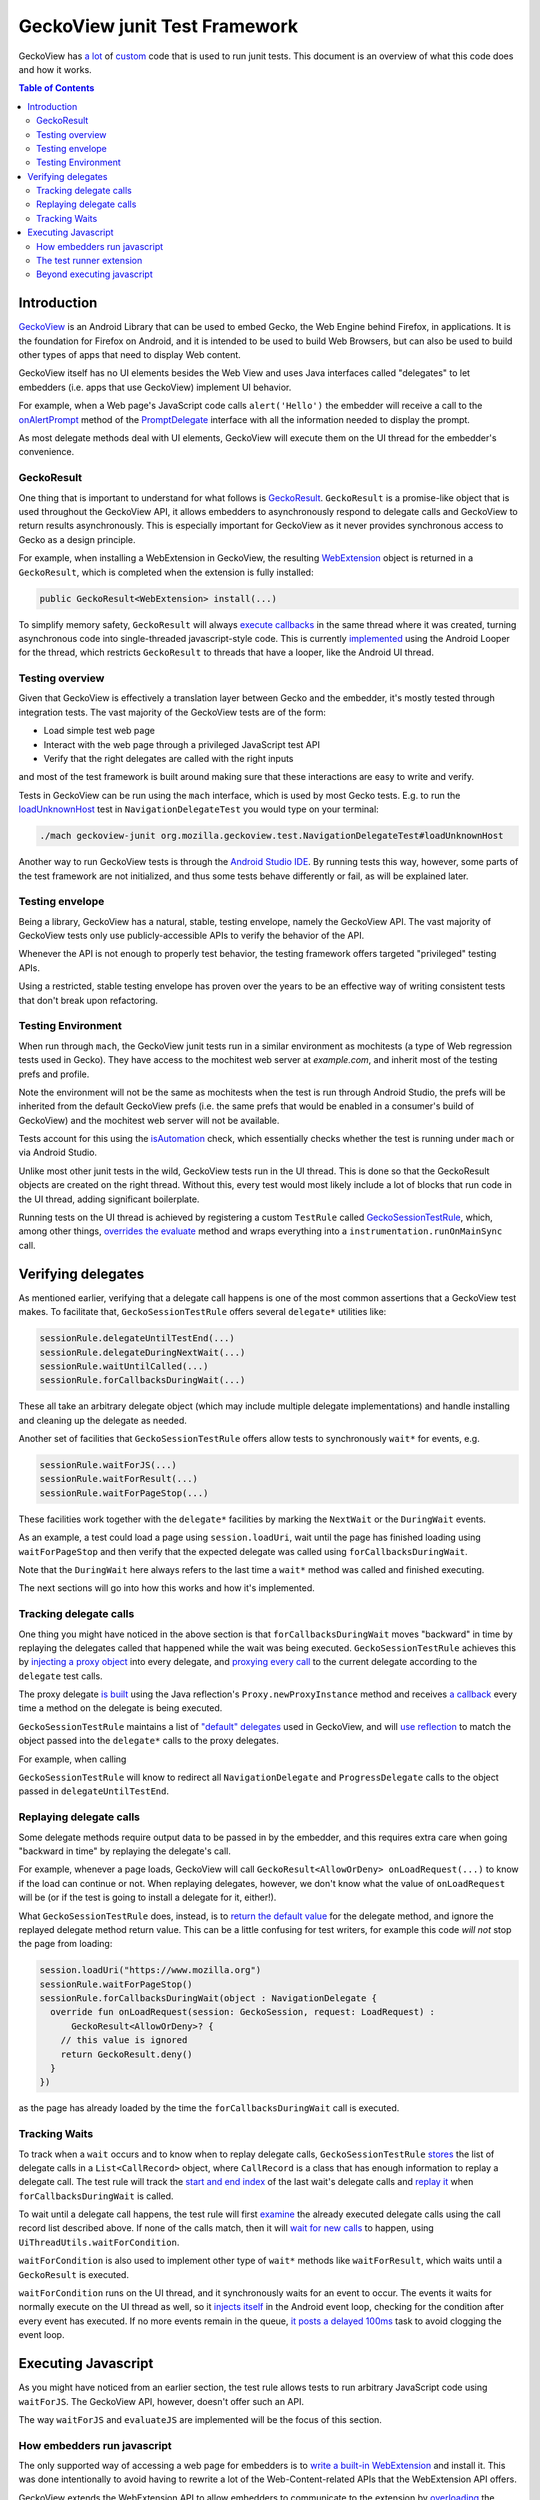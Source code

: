.. -*- Mode: rst; fill-column: 80; -*-

==============================
GeckoView junit Test Framework
==============================

GeckoView has `a lot
<https://searchfox.org/mozilla-central/rev/36904ac58d2528fc59f640db57cc9429103368d3/mobile/android/geckoview/src/androidTest/java/org/mozilla/geckoview/test/rule/GeckoSessionTestRule.java>`_
of `custom
<https://searchfox.org/mozilla-central/source/mobile/android/geckoview/src/androidTest/assets/web_extensions/test-support>`_
code that is used to run junit tests. This document is an overview of what this
code does and how it works.

.. contents:: Table of Contents
   :depth: 2
   :local:

Introduction
============

`GeckoView <https://geckoview.dev>`_ is an Android Library that can be used to
embed Gecko, the Web Engine behind Firefox, in applications. It is the
foundation for Firefox on Android, and it is intended to be used to build Web
Browsers, but can also be used to build other types of apps that need to
display Web content.

GeckoView itself has no UI elements besides the Web View and uses Java
interfaces called "delegates" to let embedders (i.e. apps that use GeckoView)
implement UI behavior.

For example, when a Web page's JavaScript code calls ``alert('Hello')`` the
embedder will receive a call to the `onAlertPrompt
<https://mozilla.github.io/geckoview/javadoc/mozilla-central/org/mozilla/geckoview/GeckoSession.PromptDelegate.html#onAlertPrompt-org.mozilla.geckoview.GeckoSession-org.mozilla.geckoview.GeckoSession.PromptDelegate.AlertPrompt->`_
method of the `PromptDelegate
<https://mozilla.github.io/geckoview/javadoc/mozilla-central/org/mozilla/geckoview/GeckoSession.PromptDelegate.html>`_
interface with all the information needed to display the prompt.

As most delegate methods deal with UI elements, GeckoView will execute them on
the UI thread for the embedder's convenience.

GeckoResult
-----------

One thing that is important to understand for what follows is `GeckoResult
<https://mozilla.github.io/geckoview/javadoc/mozilla-central/org/mozilla/geckoview/GeckoResult.html>`_.
``GeckoResult`` is a promise-like object that is used throughout the GeckoView
API, it allows embedders to asynchronously respond to delegate calls and
GeckoView to return results asynchronously. This is especially important for
GeckoView as it never provides synchronous access to Gecko as a design
principle.

For example, when installing a WebExtension in GeckoView, the resulting
`WebExtension
<https://mozilla.github.io/geckoview/javadoc/mozilla-central/org/mozilla/geckoview/WebExtension.html>`_
object is returned in a ``GeckoResult``, which is completed when the extension
is fully installed:

.. code:: java

  public GeckoResult<WebExtension> install(...)

To simplify memory safety, ``GeckoResult`` will always `execute callbacks
<https://searchfox.org/mozilla-central/rev/36904ac58d2528fc59f640db57cc9429103368d3/mobile/android/geckoview/src/main/java/org/mozilla/geckoview/GeckoResult.java#740-744>`_
in the same thread where it was created, turning asynchronous code into
single-threaded javascript-style code. This is currently `implemented
<https://searchfox.org/mozilla-central/rev/36904ac58d2528fc59f640db57cc9429103368d3/mobile/android/geckoview/src/main/java/org/mozilla/geckoview/GeckoResult.java#285>`_
using the Android Looper for the thread, which restricts ``GeckoResult`` to
threads that have a looper, like the Android UI thread.

Testing overview
----------------

Given that GeckoView is effectively a translation layer between Gecko and the
embedder, it's mostly tested through integration tests. The vast majority of
the GeckoView tests are of the form:

- Load simple test web page
- Interact with the web page through a privileged JavaScript test API
- Verify that the right delegates are called with the right inputs

and most of the test framework is built around making sure that these
interactions are easy to write and verify.

Tests in GeckoView can be run using the ``mach`` interface, which is used by
most Gecko tests. E.g. to run the `loadUnknownHost
<https://searchfox.org/mozilla-central/rev/36904ac58d2528fc59f640db57cc9429103368d3/mobile/android/geckoview/src/androidTest/java/org/mozilla/geckoview/test/NavigationDelegateTest.kt#186-196>`_
test in ``NavigationDelegateTest`` you would type on your terminal:

.. code:: shell

  ./mach geckoview-junit org.mozilla.geckoview.test.NavigationDelegateTest#loadUnknownHost

Another way to run GeckoView tests is through the `Android Studio IDE
<https://developer.android.com/studio>`_. By running tests this way, however,
some parts of the test framework are not initialized, and thus some tests
behave differently or fail, as will be explained later.

Testing envelope
----------------

Being a library, GeckoView has a natural, stable, testing envelope, namely the
GeckoView API. The vast majority of GeckoView tests only use
publicly-accessible APIs to verify the behavior of the API.

Whenever the API is not enough to properly test behavior, the testing framework
offers targeted "privileged" testing APIs.

Using a restricted, stable testing envelope has proven over the years to be an
effective way of writing consistent tests that don't break upon refactoring.

Testing Environment
-------------------

When run through ``mach``, the GeckoView junit tests run in a similar
environment as mochitests (a type of Web regression tests used in Gecko). They
have access to the mochitest web server at `example.com`, and inherit most of
the testing prefs and profile.

Note the environment will not be the same as mochitests when the test is run
through Android Studio, the prefs will be inherited from the default GeckoView
prefs (i.e. the same prefs that would be enabled in a consumer's build of
GeckoView) and the mochitest web server will not be available.

Tests account for this using the `isAutomation
<https://searchfox.org/mozilla-central/rev/95d8478112eecdd0ee249a941788e03f47df240b/mobile/android/geckoview/src/androidTest/java/org/mozilla/geckoview/test/util/Environment.java#36-38>`_
check, which essentially checks whether the test is running under ``mach`` or
via Android Studio.

Unlike most other junit tests in the wild, GeckoView tests run in the UI
thread. This is done so that the GeckoResult objects are created on the right
thread. Without this, every test would most likely include a lot of blocks that
run code in the UI thread, adding significant boilerplate.

Running tests on the UI thread is achieved by registering a custom ``TestRule``
called `GeckoSessionTestRule
<https://searchfox.org/mozilla-central/rev/36904ac58d2528fc59f640db57cc9429103368d3/mobile/android/geckoview/src/androidTest/java/org/mozilla/geckoview/test/NavigationDelegateTest.kt#186-196>`_,
which, among other things, `overrides the evaluate
<https://searchfox.org/mozilla-central/rev/95d8478112eecdd0ee249a941788e03f47df240b/mobile/android/geckoview/src/androidTest/java/org/mozilla/geckoview/test/rule/GeckoSessionTestRule.java#1307,1312>`_
method and wraps everything into a ``instrumentation.runOnMainSync`` call.

Verifying delegates
===================

As mentioned earlier, verifying that a delegate call happens is one of the most
common assertions that a GeckoView test makes. To facilitate that,
``GeckoSessionTestRule`` offers several ``delegate*`` utilities like:

.. code:: java

  sessionRule.delegateUntilTestEnd(...)
  sessionRule.delegateDuringNextWait(...)
  sessionRule.waitUntilCalled(...)
  sessionRule.forCallbacksDuringWait(...)

These all take an arbitrary delegate object (which may include multiple
delegate implementations) and handle installing and cleaning up the delegate as
needed.

Another set of facilities that ``GeckoSessionTestRule`` offers allow tests to
synchronously ``wait*`` for events, e.g.

.. code:: java

  sessionRule.waitForJS(...)
  sessionRule.waitForResult(...)
  sessionRule.waitForPageStop(...)

These facilities work together with the ``delegate*`` facilities by marking the
``NextWait`` or the ``DuringWait`` events.

As an example, a test could load a page using ``session.loadUri``, wait until
the page has finished loading using ``waitForPageStop`` and then verify that
the expected delegate was called using ``forCallbacksDuringWait``.

Note that the ``DuringWait`` here always refers to the last time a ``wait*``
method was called and finished executing.

The next sections will go into how this works and how it's implemented.

Tracking delegate calls
-----------------------

One thing you might have noticed in the above section is that
``forCallbacksDuringWait`` moves "backward" in time by replaying the delegates
called that happened while the wait was being executed.
``GeckoSessionTestRule`` achieves this by `injecting a proxy object
<https://searchfox.org/mozilla-central/rev/95d8478112eecdd0ee249a941788e03f47df240b/mobile/android/geckoview/src/androidTest/java/org/mozilla/geckoview/test/rule/GeckoSessionTestRule.java#1137>`_
into every delegate, and `proxying every call
<https://searchfox.org/mozilla-central/rev/95d8478112eecdd0ee249a941788e03f47df240b/mobile/android/geckoview/src/androidTest/java/org/mozilla/geckoview/test/rule/GeckoSessionTestRule.java#1091-1092>`_
to the current delegate according to the ``delegate`` test calls.

The proxy delegate `is built
<https://searchfox.org/mozilla-central/rev/95d8478112eecdd0ee249a941788e03f47df240b/mobile/android/geckoview/src/androidTest/java/org/mozilla/geckoview/test/rule/GeckoSessionTestRule.java#1105-1106>`_
using the Java reflection's ``Proxy.newProxyInstance`` method and receives `a
callback
<https://searchfox.org/mozilla-central/rev/95d8478112eecdd0ee249a941788e03f47df240b/mobile/android/geckoview/src/androidTest/java/org/mozilla/geckoview/test/rule/GeckoSessionTestRule.java#1030-1031>`_
every time a method on the delegate is being executed.

``GeckoSessionTestRule`` maintains a list of `"default" delegates
<https://searchfox.org/mozilla-central/rev/95d8478112eecdd0ee249a941788e03f47df240b/mobile/android/geckoview/src/androidTest/java/org/mozilla/geckoview/test/rule/GeckoSessionTestRule.java#743-752>`_
used in GeckoView, and will `use reflection
<https://searchfox.org/mozilla-central/rev/95d8478112eecdd0ee249a941788e03f47df240b/mobile/android/geckoview/src/androidTest/java/org/mozilla/geckoview/test/rule/GeckoSessionTestRule.java#585>`_
to match the object passed into the ``delegate*`` calls to the proxy delegates.

For example, when calling

.. code:: java
  sessionRule.delegateUntilTestEnd(object : NavigationDelegate, ProgressDelegate {})

``GeckoSessionTestRule`` will know to redirect all ``NavigationDelegate`` and
``ProgressDelegate`` calls to the object passed in ``delegateUntilTestEnd``.

Replaying delegate calls
------------------------

Some delegate methods require output data to be passed in by the embedder, and
this requires extra care when going "backward in time" by replaying the
delegate's call.

For example, whenever a page loads, GeckoView will call
``GeckoResult<AllowOrDeny> onLoadRequest(...)`` to know if the load can
continue or not. When replaying delegates, however, we don't know what the
value of ``onLoadRequest`` will be (or if the test is going to install a
delegate for it, either!).

What ``GeckoSessionTestRule`` does, instead, is to `return the default value
<https://searchfox.org/mozilla-central/rev/95d8478112eecdd0ee249a941788e03f47df240b/mobile/android/geckoview/src/androidTest/java/org/mozilla/geckoview/test/rule/GeckoSessionTestRule.java#1092>`_
for the delegate method, and ignore the replayed delegate method return value.
This can be a little confusing for test writers, for example this code `will
not` stop the page from loading:

.. code:: java

  session.loadUri("https://www.mozilla.org")
  sessionRule.waitForPageStop()
  sessionRule.forCallbacksDuringWait(object : NavigationDelegate {
    override fun onLoadRequest(session: GeckoSession, request: LoadRequest) :
        GeckoResult<AllowOrDeny>? {
      // this value is ignored
      return GeckoResult.deny()
    }
  })

as the page has already loaded by the time the ``forCallbacksDuringWait`` call is
executed.

Tracking Waits
--------------

To track when a ``wait`` occurs and to know when to replay delegate calls,
``GeckoSessionTestRule`` `stores
<https://searchfox.org/mozilla-central/rev/95d8478112eecdd0ee249a941788e03f47df240b/mobile/android/geckoview/src/androidTest/java/org/mozilla/geckoview/test/rule/GeckoSessionTestRule.java#1075>`_
the list of delegate calls in a ``List<CallRecord>`` object, where
``CallRecord`` is a class that has enough information to replay a delegate
call. The test rule will track the `start and end index
<https://searchfox.org/mozilla-central/rev/95d8478112eecdd0ee249a941788e03f47df240b/mobile/android/geckoview/src/androidTest/java/org/mozilla/geckoview/test/rule/GeckoSessionTestRule.java#1619>`_
of the last wait's delegate calls and `replay it
<https://searchfox.org/mozilla-central/rev/95d8478112eecdd0ee249a941788e03f47df240b/mobile/android/geckoview/src/androidTest/java/org/mozilla/geckoview/test/rule/GeckoSessionTestRule.java#1697-1724>`_
when ``forCallbacksDuringWait`` is called.

To wait until a delegate call happens, the test rule will first `examine
<https://searchfox.org/mozilla-central/rev/95d8478112eecdd0ee249a941788e03f47df240b/mobile/android/geckoview/src/androidTest/java/org/mozilla/geckoview/test/rule/GeckoSessionTestRule.java#1585>`_
the already executed delegate calls using the call record list described above.
If none of the calls match, then it will `wait for new calls
<https://searchfox.org/mozilla-central/rev/95d8478112eecdd0ee249a941788e03f47df240b/mobile/android/geckoview/src/androidTest/java/org/mozilla/geckoview/test/rule/GeckoSessionTestRule.java#1589>`_
to happen, using ``UiThreadUtils.waitForCondition``.

``waitForCondition`` is also used to implement other type of ``wait*`` methods
like ``waitForResult``, which waits until a ``GeckoResult`` is executed.

``waitForCondition`` runs on the UI thread, and it synchronously waits for an
event to occur. The events it waits for normally execute on the UI thread as
well, so it `injects itself
<https://searchfox.org/mozilla-central/rev/95d8478112eecdd0ee249a941788e03f47df240b/mobile/android/geckoview/src/androidTest/java/org/mozilla/geckoview/test/util/UiThreadUtils.java#145,153>`_
in the Android event loop, checking for the condition after every event has
executed. If no more events remain in the queue, `it posts a delayed 100ms
<https://searchfox.org/mozilla-central/rev/95d8478112eecdd0ee249a941788e03f47df240b/mobile/android/geckoview/src/androidTest/java/org/mozilla/geckoview/test/util/UiThreadUtils.java#136-141>`_
task to avoid clogging the event loop.

Executing Javascript
====================

As you might have noticed from an earlier section, the test rule allows tests
to run arbitrary JavaScript code using ``waitForJS``. The GeckoView API,
however, doesn't offer such an API.

The way ``waitForJS`` and ``evaluateJS`` are implemented will be the focus of
this section.

How embedders run javascript
----------------------------

The only supported way of accessing a web page for embedders is to `write a
built-in WebExtension
<https://firefox-source-docs.mozilla.org/mobile/android/geckoview/consumer/web-extensions.html>`_
and install it. This was done intentionally to avoid having to rewrite a lot of
the Web-Content-related APIs that the WebExtension API offers.

GeckoView extends the WebExtension API to allow embedders to communicate to the
extension by `overloading
<https://searchfox.org/mozilla-central/rev/95d8478112eecdd0ee249a941788e03f47df240b/mobile/android/modules/geckoview/GeckoViewWebExtension.jsm#221>`_
the native messaging API (which is not normally implemented on mobile).
Embedders can register themselves as a `native app
<https://mozilla.github.io/geckoview/javadoc/mozilla-central/org/mozilla/geckoview/WebExtension.MessageDelegate.html>`_
and the built-in extension will be able to `exchange messages
<https://mozilla.github.io/geckoview/javadoc/mozilla-central/org/mozilla/geckoview/WebExtension.Port.html#postMessage-org.json.JSONObject->`_
and `open ports
<https://mozilla.github.io/geckoview/javadoc/mozilla-central/org/mozilla/geckoview/WebExtension.MessageDelegate.html#onConnect-org.mozilla.geckoview.WebExtension.Port->`_
with the embedder.

This is still a controversial topic among smaller embedders, especially solo
developers, and we have discussed internally the possibility to expose a
simpler API to run one-off javascript snippets, similar to what Chromium's
WebView offers, but nothing has been developed so far.

The test runner extension
-------------------------

To run arbitrary javascript in GeckoView, the test runner installs a `support
extension
<https://searchfox.org/mozilla-central/source/mobile/android/geckoview/src/androidTest/assets/web_extensions/test-support>`_.

The test framework then `establishes
<https://searchfox.org/mozilla-central/rev/95d8478112eecdd0ee249a941788e03f47df240b/mobile/android/geckoview/src/androidTest/java/org/mozilla/geckoview/test/rule/GeckoSessionTestRule.java#1827>`_
a port for the background script, used to run code in the main process, and a
port for every window, to be able to run javascript on test web pages.

When ``evaluateJS`` is called, the test framework will send `a message
<https://searchfox.org/mozilla-central/rev/95d8478112eecdd0ee249a941788e03f47df240b/mobile/android/geckoview/src/androidTest/java/org/mozilla/geckoview/test/rule/GeckoSessionTestRule.java#1912>`_
to the extension which then `calls eval
<https://searchfox.org/mozilla-central/rev/95d8478112eecdd0ee249a941788e03f47df240b/mobile/android/geckoview/src/androidTest/assets/web_extensions/test-support/test-support.js#21>`_
on it and returns the `JSON`-stringified version of the result `back
<https://searchfox.org/mozilla-central/rev/95d8478112eecdd0ee249a941788e03f47df240b/mobile/android/geckoview/src/androidTest/java/org/mozilla/geckoview/test/rule/GeckoSessionTestRule.java#1952-1956>`_
to the test framework.

The test framework also supports promises with `evaluatePromiseJS
<https://searchfox.org/mozilla-central/rev/95d8478112eecdd0ee249a941788e03f47df240b/mobile/android/geckoview/src/androidTest/java/org/mozilla/geckoview/test/rule/GeckoSessionTestRule.java#1888>`_.
It works similarly to ``evaluateJS`` but instead of returning the stringified
value, it `sets
<https://searchfox.org/mozilla-central/rev/95d8478112eecdd0ee249a941788e03f47df240b/mobile/android/geckoview/src/androidTest/java/org/mozilla/geckoview/test/rule/GeckoSessionTestRule.java#1879>`_
the return value of the ``eval`` call into the ``this`` object, keyed by a
randomly-generated UUID.

.. code:: java

  this[uuid] = eval(...)

``evaluatePromiseJS`` then returns an ``ExtensionPromise`` Java object which
has a ``getValue`` method on it, which will essentially execute `await
this[uuid]
<https://searchfox.org/mozilla-central/rev/95d8478112eecdd0ee249a941788e03f47df240b/mobile/android/geckoview/src/androidTest/java/org/mozilla/geckoview/test/rule/GeckoSessionTestRule.java#1883-1885>`_
to get the value from the promise when needed.

Beyond executing javascript
---------------------------

A natural way of breaking the boundaries of the GeckoView API is to run a
so-called "experiment extension". Experiment extensions have access to the full
Gecko front-end, which is written in JavaScript, and don't have limits on what
they can do. Experiment extensions are essentially what old add-ons used to be
in Firefox, very powerful and very dangerous.

The test runner uses experiments to offer `privileged APIs
<https://searchfox.org/mozilla-central/rev/95d8478112eecdd0ee249a941788e03f47df240b/mobile/android/geckoview/src/androidTest/assets/web_extensions/test-support/test-api.js>`_
to tests like ``setPref`` or ``getLinkColor`` (which is not normally available
to websites for privacy concerns).

Each privileged API is exposed as an `ordinary Java API
<https://searchfox.org/mozilla-central/rev/95d8478112eecdd0ee249a941788e03f47df240b/mobile/android/geckoview/src/androidTest/java/org/mozilla/geckoview/test/rule/GeckoSessionTestRule.java#2101>`_
and the test framework doesn't offer a way to run arbitrary chrome code to
discourage developers from relying too much on implementation-dependent
privileged code.
